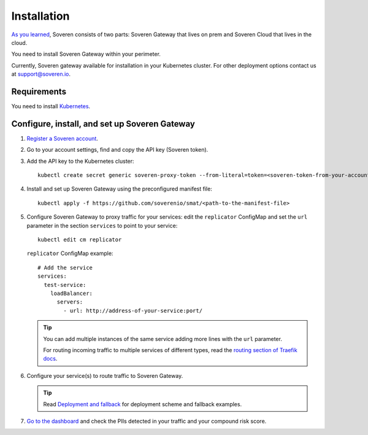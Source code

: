 Installation
============

`As you learned <../index.html#how-soveren-works>`_, Soveren consists of two parts: Soveren Gateway that lives on prem and Soveren Cloud that lives in the cloud.

You need to install Soveren Gateway within your perimeter.

Currently, Soveren gateway available for installation in your Kubernetes cluster. For other deployment options contact us at support@soveren.io.

Requirements
------------

You need to install `Kubernetes <https://kubernetes.io/docs/setup/>`_.

Configure, install, and set up Soveren Gateway
----------------------------------------------

1. `Register a Soveren account <link-to-soveren>`_.

2. Go to your account settings, find and copy the API key (Soveren token).

3. Add the API key to the Kubernetes cluster:

   ::

          kubectl create secret generic soveren-proxy-token --from-literal=token=<soveren-token-from-your-account-on-soveren.io>

4. Install and set up Soveren Gateway using the preconfigured manifest file:

   ::

        kubectl apply -f https://github.com/soverenio/smat/<path-to-the-manifest-file>


5. Сonfigure Soveren Gateway to proxy traffic for your services: edit the ``replicator`` ConfigMap and set the ``url`` parameter in the section ``services`` to point to your service:

   ::

        kubectl edit cm replicator

   ``replicator`` ConfigMap example:

   ::

          # Add the service
          services:
            test-service:
              loadBalancer:
                servers:
                  - url: http://address-of-your-service:port/


   .. admonition:: Tip
      :class: tip

      You can add multiple instances of the same service adding more lines with the ``url`` parameter.

      For routing incoming traffic to multiple services of different types, read the `routing section of Traefik docs <https://doc.traefik.io/traefik/routing/overview/>`_.

6. Configure your service(s) to route traffic to Soveren Gateway.

   .. admonition:: Tip
      :class: tip

      Read `Deployment and fallback <fallback.html>`_ for deployment scheme and fallback examples.

7. `Go to the dashboard <link-to-soveren-dashboard>`_ and check the PIIs detected in your traffic and your compound risk score.